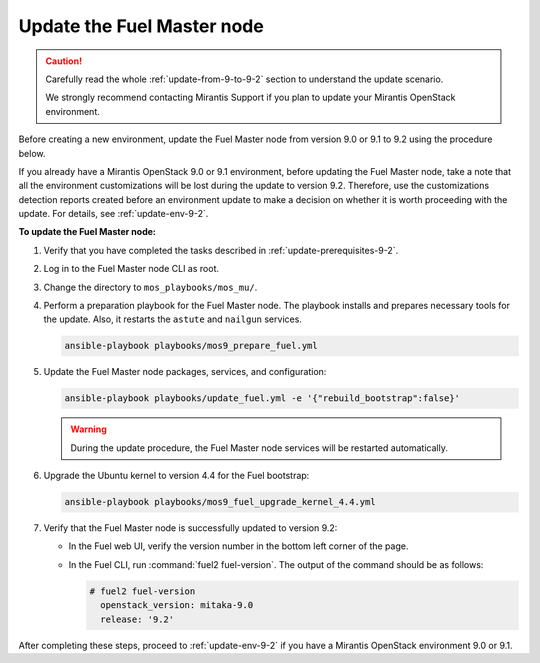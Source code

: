 .. _update-master-9-2:

===========================
Update the Fuel Master node
===========================

.. caution:: Carefully read the whole :ref:`update-from-9-to-9-2` section
             to understand the update scenario.

             We strongly recommend contacting Mirantis Support if you plan
             to update your Mirantis OpenStack environment.

Before creating a new environment, update the Fuel Master node from
version 9.0 or 9.1 to 9.2 using the procedure below.

If you already have a Mirantis OpenStack 9.0 or 9.1 environment, before
updating the Fuel Master node, take a note that all the environment
customizations will be lost during the update to version 9.2. Therefore,
use the customizations detection reports created before an environment
update to make a decision on whether it is worth proceeding with the update.
For details, see :ref:`update-env-9-2`.

**To update the Fuel Master node:**

#. Verify that you have completed the tasks described in
   :ref:`update-prerequisites-9-2`.

#. Log in to the Fuel Master node CLI as root.

#. Change the directory to ``mos_playbooks/mos_mu/``.

#. Perform a preparation playbook for the Fuel Master node. The playbook
   installs and prepares necessary tools for the update. Also, it restarts
   the ``astute`` and ``nailgun`` services.

   .. code-block:: console

    ansible-playbook playbooks/mos9_prepare_fuel.yml

#. Update the Fuel Master node packages, services, and configuration:

   .. code-block:: console

    ansible-playbook playbooks/update_fuel.yml -e '{"rebuild_bootstrap":false}'

   .. warning:: During the update procedure, the Fuel Master node
                services will be restarted automatically.

#. Upgrade the Ubuntu kernel to version 4.4 for the Fuel bootstrap:

   .. code-block:: console

    ansible-playbook playbooks/mos9_fuel_upgrade_kernel_4.4.yml

#. Verify that the Fuel Master node is successfully updated to version 9.2:

   * In the Fuel web UI, verify the version number in the bottom left corner
     of the page.
   * In the Fuel CLI, run :command:`fuel2 fuel-version`. The output of the
     command should be as follows:

     .. code-block:: console

      # fuel2 fuel-version
        openstack_version: mitaka-9.0
        release: '9.2'

After completing these steps, proceed to :ref:`update-env-9-2` if you have
a Mirantis OpenStack environment 9.0 or 9.1.
